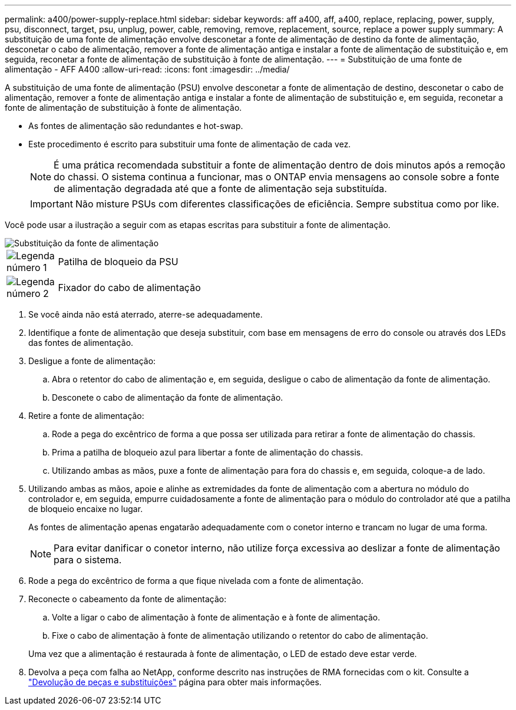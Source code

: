 ---
permalink: a400/power-supply-replace.html 
sidebar: sidebar 
keywords: aff a400, aff, a400, replace, replacing, power, supply, psu, disconnect, target, psu, unplug, power, cable, removing, remove, replacement, source, replace a power supply 
summary: A substituição de uma fonte de alimentação envolve desconetar a fonte de alimentação de destino da fonte de alimentação, desconetar o cabo de alimentação, remover a fonte de alimentação antiga e instalar a fonte de alimentação de substituição e, em seguida, reconetar a fonte de alimentação de substituição à fonte de alimentação. 
---
= Substituição de uma fonte de alimentação - AFF A400
:allow-uri-read: 
:icons: font
:imagesdir: ../media/


[role="lead"]
A substituição de uma fonte de alimentação (PSU) envolve desconetar a fonte de alimentação de destino, desconetar o cabo de alimentação, remover a fonte de alimentação antiga e instalar a fonte de alimentação de substituição e, em seguida, reconetar a fonte de alimentação de substituição à fonte de alimentação.

* As fontes de alimentação são redundantes e hot-swap.
* Este procedimento é escrito para substituir uma fonte de alimentação de cada vez.
+

NOTE: É uma prática recomendada substituir a fonte de alimentação dentro de dois minutos após a remoção do chassi. O sistema continua a funcionar, mas o ONTAP envia mensagens ao console sobre a fonte de alimentação degradada até que a fonte de alimentação seja substituída.

+

IMPORTANT: Não misture PSUs com diferentes classificações de eficiência. Sempre substitua como por like.



Você pode usar a ilustração a seguir com as etapas escritas para substituir a fonte de alimentação.

image::../media/drw_A400_psu.png[Substituição da fonte de alimentação]

[cols="10,90"]
|===


 a| 
image:../media/icon_round_1.png["Legenda número 1"]
 a| 
Patilha de bloqueio da PSU



 a| 
image:../media/icon_round_2.png["Legenda número 2"]
 a| 
Fixador do cabo de alimentação

|===
. Se você ainda não está aterrado, aterre-se adequadamente.
. Identifique a fonte de alimentação que deseja substituir, com base em mensagens de erro do console ou através dos LEDs das fontes de alimentação.
. Desligue a fonte de alimentação:
+
.. Abra o retentor do cabo de alimentação e, em seguida, desligue o cabo de alimentação da fonte de alimentação.
.. Desconete o cabo de alimentação da fonte de alimentação.


. Retire a fonte de alimentação:
+
.. Rode a pega do excêntrico de forma a que possa ser utilizada para retirar a fonte de alimentação do chassis.
.. Prima a patilha de bloqueio azul para libertar a fonte de alimentação do chassis.
.. Utilizando ambas as mãos, puxe a fonte de alimentação para fora do chassis e, em seguida, coloque-a de lado.


. Utilizando ambas as mãos, apoie e alinhe as extremidades da fonte de alimentação com a abertura no módulo do controlador e, em seguida, empurre cuidadosamente a fonte de alimentação para o módulo do controlador até que a patilha de bloqueio encaixe no lugar.
+
As fontes de alimentação apenas engatarão adequadamente com o conetor interno e trancam no lugar de uma forma.

+

NOTE: Para evitar danificar o conetor interno, não utilize força excessiva ao deslizar a fonte de alimentação para o sistema.

. Rode a pega do excêntrico de forma a que fique nivelada com a fonte de alimentação.
. Reconecte o cabeamento da fonte de alimentação:
+
.. Volte a ligar o cabo de alimentação à fonte de alimentação e à fonte de alimentação.
.. Fixe o cabo de alimentação à fonte de alimentação utilizando o retentor do cabo de alimentação.


+
Uma vez que a alimentação é restaurada à fonte de alimentação, o LED de estado deve estar verde.

. Devolva a peça com falha ao NetApp, conforme descrito nas instruções de RMA fornecidas com o kit. Consulte a https://mysupport.netapp.com/site/info/rma["Devolução de peças e substituições"^] página para obter mais informações.

